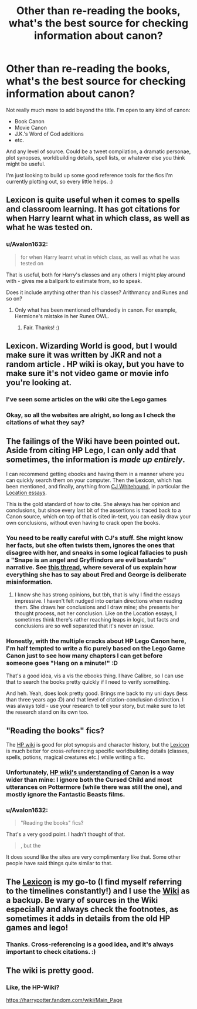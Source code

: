 #+TITLE: Other than re-reading the books, what's the best source for checking information about canon?

* Other than re-reading the books, what's the best source for checking information about canon?
:PROPERTIES:
:Author: Avalon1632
:Score: 7
:DateUnix: 1613051874.0
:DateShort: 2021-Feb-11
:FlairText: Discussion
:END:
Not really much more to add beyond the title. I'm open to any kind of canon:

- Book Canon
- Movie Canon
- J.K.'s Word of God additions
- etc.

And any level of source. Could be a tweet compilation, a dramatic personae, plot synopses, worldbuilding details, spell lists, or whatever else you think might be useful.

I'm just looking to build up some good reference tools for the fics I'm currently plotting out, so every little helps. :)


** Lexicon is quite useful when it comes to spells and classroom learning. It has got citations for when Harry learnt what in which class, as well as what he was tested on.
:PROPERTIES:
:Author: ARJ139
:Score: 10
:DateUnix: 1613052239.0
:DateShort: 2021-Feb-11
:END:

*** u/Avalon1632:
#+begin_quote
  for when Harry learnt what in which class, as well as what he was tested on
#+end_quote

That is useful, both for Harry's classes and any others I might play around with - gives me a ballpark to estimate from, so to speak.

Does it include anything other than his classes? Arithmancy and Runes and so on?
:PROPERTIES:
:Author: Avalon1632
:Score: 1
:DateUnix: 1613119180.0
:DateShort: 2021-Feb-12
:END:

**** Only what has been mentioned offhandedly in canon. For example, Hermione's mistake in her Runes OWL.
:PROPERTIES:
:Author: ARJ139
:Score: 2
:DateUnix: 1613119401.0
:DateShort: 2021-Feb-12
:END:

***** Fair. Thanks! :)
:PROPERTIES:
:Author: Avalon1632
:Score: 1
:DateUnix: 1613157976.0
:DateShort: 2021-Feb-12
:END:


** Lexicon. Wizarding World is good, but I would make sure it was written by JKR and not a random article . HP wiki is okay, but you have to make sure it's not video game or movie info you're looking at.
:PROPERTIES:
:Author: Ash_Lestrange
:Score: 8
:DateUnix: 1613052550.0
:DateShort: 2021-Feb-11
:END:

*** I've seen some articles on the wiki cite the Lego games
:PROPERTIES:
:Author: Bleepbloopbotz2
:Score: 7
:DateUnix: 1613053316.0
:DateShort: 2021-Feb-11
:END:


*** Okay, so all the websites are alright, so long as I check the citations of what they say?
:PROPERTIES:
:Author: Avalon1632
:Score: 1
:DateUnix: 1613158675.0
:DateShort: 2021-Feb-12
:END:


** The failings of the Wiki have been pointed out. Aside from citing HP Lego, I can only add that sometimes, the information is /made up entirely/.

I can recommend getting ebooks and having them in a manner where you can quickly search them on your computer. Then the Lexicon, which has been mentioned, and finally, anything from [[http://members.madasafish.com/%7Ecj_whitehound/Fanfic/index.htm][CJ Whitehound]], in particular the [[http://members.madasafish.com/%7Ecj_whitehound/Fanfic/Location_Location.htm][Location essays]].

This is the gold standard of how to cite. She always has her opinion and conclusions, but since every last bit of the assertions is traced back to a Canon source, which on top of that is cited in-text, you can easily draw your own conclusions, without even having to crack open the books.
:PROPERTIES:
:Author: Sescquatch
:Score: 4
:DateUnix: 1613061251.0
:DateShort: 2021-Feb-11
:END:

*** You need to be really careful with CJ's stuff. She might know her facts, but she often twists them, ignores the ones that disagree with her, and sneaks in some logical fallacies to push a "Snape is an angel and Gryffindors are evil bastards" narrative. See [[https://reddit.com/comments/kmha56/comment/ghej2c3][this thread]], where several of us explain how everything she has to say about Fred and George is deliberate misinformation.
:PROPERTIES:
:Author: TheLetterJ0
:Score: 7
:DateUnix: 1613064745.0
:DateShort: 2021-Feb-11
:END:

**** I know she has strong opinions, but tbh, that is why I find the essays impressive. I haven't felt nudged into certain directions when reading them. She draws her conclusions and I draw mine; she presents her thought process, not her conclusion. Like on the Location essays, I sometimes think there's rather reaching leaps in logic, but facts and conclusions are so well separated that it's never an issue.
:PROPERTIES:
:Author: Sescquatch
:Score: 2
:DateUnix: 1613065287.0
:DateShort: 2021-Feb-11
:END:


*** Honestly, with the multiple cracks about HP Lego Canon here, I'm half tempted to write a fic purely based on the Lego Game Canon just to see how many chapters I can get before someone goes "Hang on a minute!" :D

That's a good idea, vis a vis the ebooks thing. I have Calibre, so I can use that to search the books pretty quickly if I need to verify something.

And heh. Yeah, does look pretty good. Brings me back to my uni days (less than three years ago :D) and that level of citation-conclusion distinction. I was always told - use your research to tell your story, but make sure to let the research stand on its own too.
:PROPERTIES:
:Author: Avalon1632
:Score: 1
:DateUnix: 1613132154.0
:DateShort: 2021-Feb-12
:END:


** "Reading the books" fics?

The [[https://harrypotter.fandom.com/wiki/Main_Page][HP wiki]] is good for plot synopsis and character history, but the [[https://www.hp-lexicon.org/][Lexicon]] is much better for cross-referencing specific worldbuilding details (classes, spells, potions, magical creatures etc.) while writing a fic.
:PROPERTIES:
:Author: Revenant14_
:Score: 3
:DateUnix: 1613053486.0
:DateShort: 2021-Feb-11
:END:

*** Unfortunately, [[https://harrypotter.fandom.com/wiki/Canon][HP wiki's understanding of Canon]] is a way wider than mine: I ignore both the Cursed Child and most utterances on Pottermore (while there was still the one), and mostly ignore the Fantastic Beasts films.
:PROPERTIES:
:Author: ceplma
:Score: 3
:DateUnix: 1613059576.0
:DateShort: 2021-Feb-11
:END:


*** u/Avalon1632:
#+begin_quote
  "Reading the books" fics?
#+end_quote

That's a very good point. I hadn't thought of that.

#+begin_quote
  , but the
#+end_quote

It does sound like the sites are very complimentary like that. Some other people have said things quite similar to that.
:PROPERTIES:
:Author: Avalon1632
:Score: 1
:DateUnix: 1613158634.0
:DateShort: 2021-Feb-12
:END:


** The [[https://www.hp-lexicon.org/][Lexicon]] is my go-to (I find myself referring to the timelines constantly!) and I use the [[https://harrypotter.fandom.com/wiki/Main_Page][Wiki]] as a backup. Be wary of sources in the Wiki especially and always check the footnotes, as sometimes it adds in details from the old HP games and lego!
:PROPERTIES:
:Author: unspeakable3
:Score: 3
:DateUnix: 1613056290.0
:DateShort: 2021-Feb-11
:END:

*** Thanks. Cross-referencing is a good idea, and it's always important to check citations. :)
:PROPERTIES:
:Author: Avalon1632
:Score: 1
:DateUnix: 1613158568.0
:DateShort: 2021-Feb-12
:END:


** The wiki is pretty good.
:PROPERTIES:
:Author: Bleepbloopbotz2
:Score: 4
:DateUnix: 1613052255.0
:DateShort: 2021-Feb-11
:END:

*** Like, the HP-Wiki?

[[https://harrypotter.fandom.com/wiki/Main_Page]]
:PROPERTIES:
:Author: Avalon1632
:Score: 1
:DateUnix: 1613119085.0
:DateShort: 2021-Feb-12
:END:

